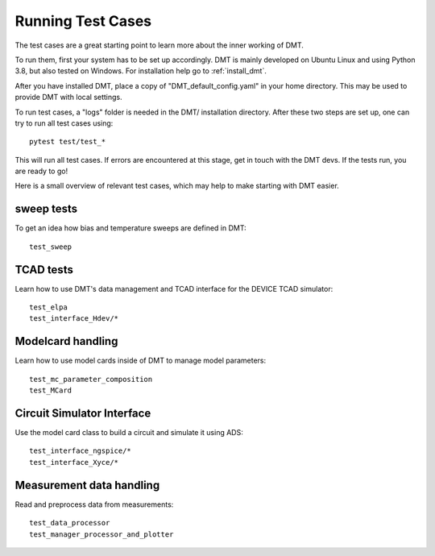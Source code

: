 Running Test Cases
==========================

The test cases are a great starting point to learn more about the inner working of DMT.

To run them, first your system has to be set up accordingly.
DMT is mainly developed on Ubuntu Linux and using Python 3.8, but also tested on Windows.
For installation help go to :ref:`install_dmt`.

After you have installed DMT,
place a copy of "DMT_default_config.yaml" in your home directory.
This may be used to provide DMT with local settings.

To run test cases, a  "logs" folder is needed in the DMT/ installation directory.
After these two steps are set up, one can try to run all test cases using::

    pytest test/test_*

This will run all test cases. If errors are encountered at this stage, get in touch with the DMT devs.
If the tests run, you are ready to go!


Here is a small overview of relevant test cases, which may help to make starting with DMT easier.

sweep tests
^^^^^^^^^^^^

To get an idea how bias and temperature sweeps are defined in DMT::

    test_sweep


TCAD tests
^^^^^^^^^^^^

Learn how to use DMT's data management and TCAD interface for the DEVICE TCAD simulator::

    test_elpa
    test_interface_Hdev/*


Modelcard handling
^^^^^^^^^^^^^^^^^^^^

Learn how to use model cards inside of DMT to manage model parameters::

    test_mc_parameter_composition
    test_MCard


Circuit Simulator Interface
^^^^^^^^^^^^^^^^^^^^^^^^^^^^^^

Use the model card class to build a circuit and simulate it using ADS::

    test_interface_ngspice/*
    test_interface_Xyce/*


Measurement data handling
^^^^^^^^^^^^^^^^^^^^^^^^^^

Read and preprocess data from measurements::

    test_data_processor
    test_manager_processor_and_plotter
